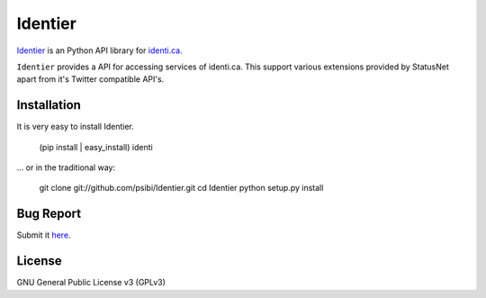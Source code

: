 Identier
=========

Identier_ is an Python API library for identi.ca_.

``Identier`` provides a API for accessing services of identi.ca. This
support various extensions provided by StatusNet apart from it's Twitter
compatible API's.

.. _Identier: https://github.com/psibi/Identier
.. _identi.ca: http://identi.ca

Installation
-------------

It is very easy to install Identier.

    (pip install | easy_install) identi

... or in the traditional way:

    git clone git://github.com/psibi/Identier.git
    cd Identier
    python setup.py install

Bug Report
-----------

Submit it here_.

.. _here: https://github.com/psibi/Identier/issues

License
--------
GNU General Public License v3 (GPLv3)

